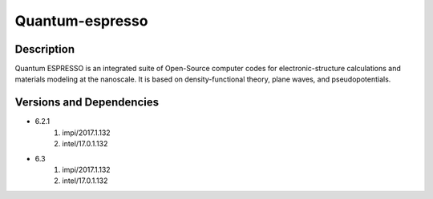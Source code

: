 .. _backbone-label:

Quantum-espresso
==============================

Description
~~~~~~~~
Quantum ESPRESSO is an integrated suite of Open-Source computer codes for electronic-structure calculations and materials modeling at the nanoscale. It is based on density-functional theory, plane waves, and pseudopotentials.

Versions and Dependencies
~~~~~~~~
- 6.2.1
   #. impi/2017.1.132
   #. intel/17.0.1.132

- 6.3
   #. impi/2017.1.132
   #. intel/17.0.1.132


